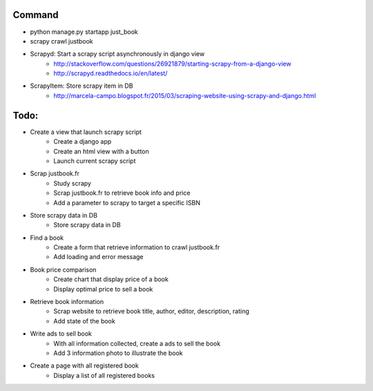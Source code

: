 Command
-------

* python manage.py startapp just_book
* scrapy crawl justbook

* Scrapyd: Start a scrapy script asynchronously in django view
    * http://stackoverflow.com/questions/26921879/starting-scrapy-from-a-django-view
    * http://scrapyd.readthedocs.io/en/latest/
* ScrapyItem: Store scrapy item in DB
    * http://marcela-campo.blogspot.fr/2015/03/scraping-website-using-scrapy-and-django.html

Todo:
-----

* Create a view that launch scrapy script
    * Create a django app
    * Create an html view with a button
    * Launch current scrapy script
* Scrap justbook.fr
    * Study scrapy
    * Scrap justbook.fr to retrieve book info and price
    * Add a parameter to scrapy to target a specific ISBN
* Store scrapy data in DB
    * Store scrapy data in DB
* Find a book
    * Create a form that retrieve information to crawl justbook.fr
    * Add loading and error message
* Book price comparison
    * Create chart that display price of a book
    * Display optimal price to sell a book
* Retrieve book information
    * Scrap website to retrieve book title, author, editor, description, rating
    * Add state of the book
* Write ads to sell book
    * With all information collected, create a ads to sell the book
    * Add 3 information photo to illustrate the book
* Create a page with all registered book
    * Display a list of all registered books